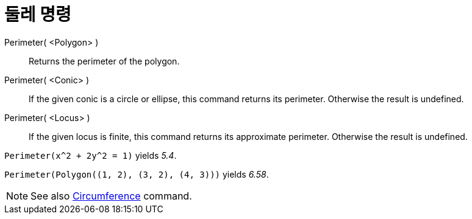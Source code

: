 = 둘레 명령
:page-en: commands/Perimeter
ifdef::env-github[:imagesdir: /ko/modules/ROOT/assets/images]

Perimeter( <Polygon> )::
  Returns the perimeter of the polygon.
Perimeter( <Conic> )::
  If the given conic is a circle or ellipse, this command returns its perimeter. Otherwise the result is undefined.
Perimeter( <Locus> )::
  If the given locus is finite, this command returns its approximate perimeter. Otherwise the result is undefined.

[EXAMPLE]
====

`++Perimeter(x^2 + 2y^2 = 1)++` yields _5.4_.

====

[EXAMPLE]
====

`++Perimeter(Polygon((1, 2), (3, 2), (4, 3)))++` yields _6.58_.

====

[NOTE]
====

See also xref:/s_index_php?title=Circumference_Command_action=edit_redlink=1.adoc[Circumference] command.

====
